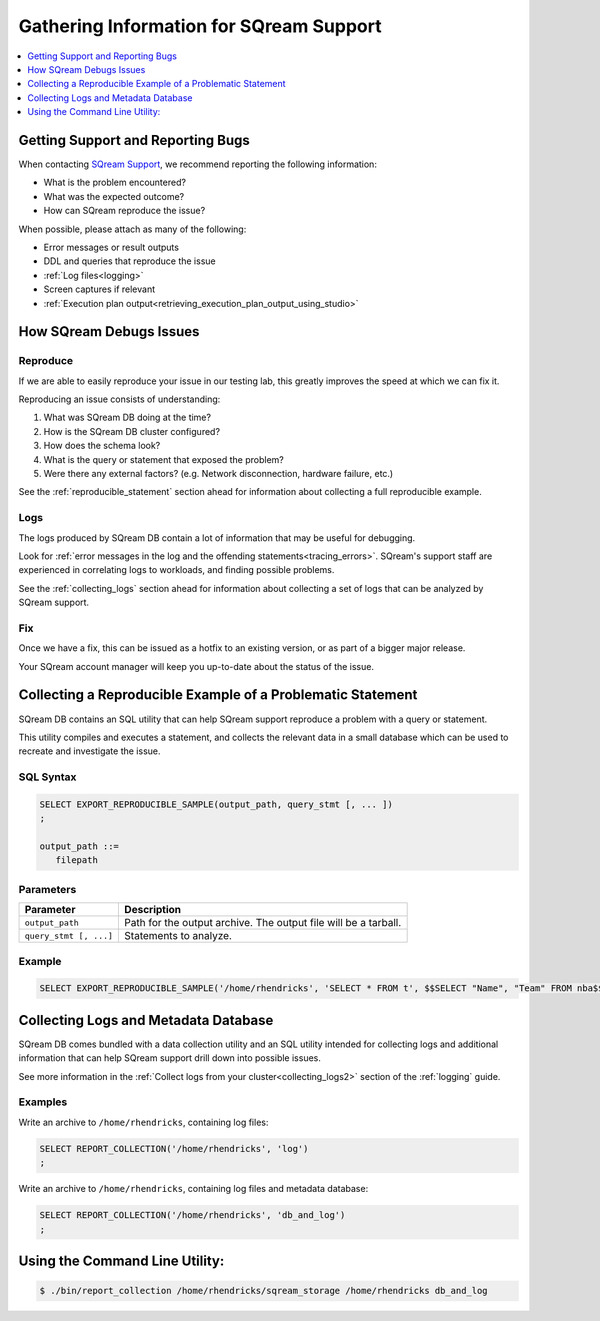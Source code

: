 .. _information_for_support:

****************************************
Gathering Information for SQream Support
****************************************

.. contents:: 
   :local:
   :depth: 1

Getting Support and Reporting Bugs
==================================

When contacting `SQream Support <https://sqream.atlassian.net/servicedesk/customer/portal/2/group/8/create/26>`_, we recommend reporting the following information:

* What is the problem encountered?
* What was the expected outcome?
* How can SQream reproduce the issue? 

When possible, please attach as many of the following:

* Error messages or result outputs
* DDL and queries that reproduce the issue
* :ref:`Log files<logging>`
* Screen captures if relevant
* :ref:`Execution plan output<retrieving_execution_plan_output_using_studio>`

How SQream Debugs Issues
========================

Reproduce
---------

If we are able to easily reproduce your issue in our testing lab, this greatly improves the speed at which we can fix it.

Reproducing an issue consists of understanding:

#. What was SQream DB doing at the time?
#. How is the SQream DB cluster configured?
#. How does the schema look?
#. What is the query or statement that exposed the problem?
#. Were there any external factors? (e.g. Network disconnection, hardware failure, etc.)

See the :ref:`reproducible_statement` section ahead for information about collecting a full reproducible example.

Logs
----

The logs produced by SQream DB contain a lot of information that may be useful for debugging.

Look for :ref:`error messages in the log and the offending statements<tracing_errors>`. SQream's support staff are experienced in correlating logs to workloads, and finding possible problems.

See the :ref:`collecting_logs` section ahead for information about collecting a set of logs that can be analyzed by SQream support.


Fix
---

Once we have a fix, this can be issued as a hotfix to an existing version, or as part of a bigger major release.

Your SQream account manager will keep you up-to-date about the status of the issue.

.. _reproducible_statement:

Collecting a Reproducible Example of a Problematic Statement
============================================================

SQream DB contains an SQL utility that can help SQream support reproduce a problem with a query or statement.

This utility compiles and executes a statement, and collects the relevant data in a small database which can be used to recreate and investigate the issue.

SQL Syntax
----------

.. code-block:: postgres
   
   SELECT EXPORT_REPRODUCIBLE_SAMPLE(output_path, query_stmt [, ... ])
   ;
   
   output_path ::= 
      filepath
      

Parameters
----------

.. list-table::
   :widths: auto
   :header-rows: 1
   
   * - Parameter
     - Description
   * - ``output_path``
     - Path for the output archive. The output file will be a tarball.
   * - ``query_stmt [, ...]``
     - Statements to analyze.

Example
-------

.. code-block:: postgres

   SELECT EXPORT_REPRODUCIBLE_SAMPLE('/home/rhendricks', 'SELECT * FROM t', $$SELECT "Name", "Team" FROM nba$$);

.. _collecting_logs:

Collecting Logs and Metadata Database
=====================================

SQream DB comes bundled with a data collection utility and an SQL utility intended for collecting logs and additional information that can help SQream support drill down into possible issues.

See more information in the :ref:`Collect logs from your cluster<collecting_logs2>` section of the :ref:`logging` guide.

Examples
--------

Write an archive to ``/home/rhendricks``, containing log files:

.. code-block:: postgres
   
   SELECT REPORT_COLLECTION('/home/rhendricks', 'log')
   ;

Write an archive to ``/home/rhendricks``, containing log files and metadata database:

.. code-block:: postgres
   
   SELECT REPORT_COLLECTION('/home/rhendricks', 'db_and_log')
   ;
   

Using the Command Line Utility:
===============================

.. code-block:: console
   
   $ ./bin/report_collection /home/rhendricks/sqream_storage /home/rhendricks db_and_log
